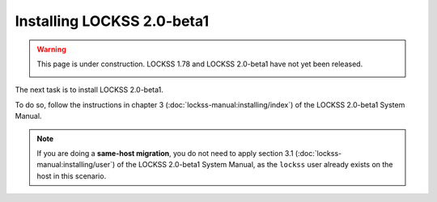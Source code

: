 ===========================
Installing LOCKSS 2.0-beta1
===========================

.. warning::

   This page is under construction. LOCKSS 1.78 and LOCKSS 2.0-beta1 have not yet been released.

   .. image:: https://openmoji.org/php/download_asset.php?type=emoji&emoji_hexcode=1F6A7&emoji_variant=color
      :target: #
      :align: center
      :width: 256px
      :alt: Image of a road construction sign

The next task is to install LOCKSS 2.0-beta1.

To do so, follow the instructions in chapter 3 (:doc:`lockss-manual:installing/index`) of the LOCKSS 2.0-beta1 System Manual.

.. note::

   If you are doing a **same-host migration**, you do not need to apply section 3.1 (:doc:`lockss-manual:installing/user`) of the LOCKSS 2.0-beta1 System Manual, as the ``lockss`` user already exists on the host in this scenario.
